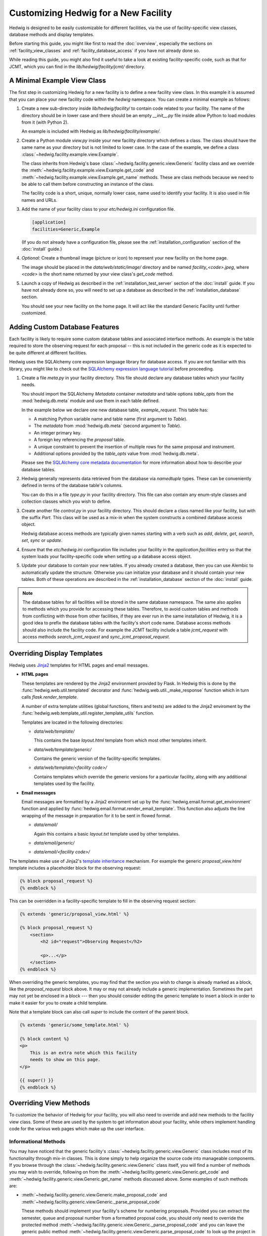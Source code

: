 Customizing Hedwig for a New Facility
=====================================

Hedwig is designed to be easily customizable for different facilities,
via the use of facility-specific view classes, database methods and
display templates.

Before starting this guide, you might like first to read the :doc:`overview`,
especially the sections on :ref:`facility_view_classes` and
:ref:`facility_database_access` if you have not already done so.

While reading this guide, you might also find it useful to take a look
at existing facility-specific code, such as that for JCMT, which you can
find in the `lib/hedwig/facility/jcmt/` directory.

A Minimal Example View Class
----------------------------

The first step in customizing Hedwig for a new facility is to define
a new facility view class.
In this example it is assumed that you can place your new facility
code within the `hedwig` namespace.
You can create a minimal example as follows:

#.  Create a new sub-directory inside `lib/hedwig/facility/` to contain
    code related to your facility.  The name of the directory should be
    in lower case and there should be an empty `__init__.py`
    file inside allow Python to load modules from it (with Python 2).

    An example is included with Hedwig as `lib/hedwig/facility/example/`.

#.  Create a Python module `view.py` inside your new facility directory
    which defines a class.  The class should have the same name as your
    directory but is not limited to lower case.  In the case of the
    example, we define a class :class:`~hedwig.facility.example.view.Example`.

    The class inherits from Hedwig's base
    :class:`~hedwig.facility.generic.view.Generic` facility class
    and we override the
    :meth:`~hedwig.facility.example.view.Example.get_code` and
    :meth:`~hedwig.facility.example.view.Example.get_name` methods.
    These are class methods because we need to be able to call them
    before constructing an instance of the class.

    The facility code is a short, unique, normally lower case, name used to
    identify your facility.  It is also used in file names and URLs.

    .. literalinclude:: /../lib/hedwig/facility/example/view.py
        :lines: 18-

#.  Add the name of your facility class to your `etc/hedwig.ini` configuration
    file.

    .. code-block:: ini

        [application]
        facilities=Generic,Example

    (If you do not already have a configuration file, please see the
    :ref:`installation_configuration` section of the :doc:`install` guide.)

#.  *Optional:* Create a thumbnail image (picture or icon) to represent
    your new facility on the home page.

    The image should be placed in the `data/web/static/image/` directory
    and be named `facility_<code>.jpeg`, where `<code>` is the short name
    returned by your view class's `get_code` method.

#.  Launch a copy of Hedwig as described in the
    :ref:`installation_test_server` section of the :doc:`install` guide.
    If you have not already done so, you will need to set up a database
    as described in the :ref:`installation_database` section.

    You should see your new facility on the home page.
    It will act like the standard Generic Facility until further customized.

Adding Custom Database Features
-------------------------------

Each facility is likely to require some custom database tables
and associated interface methods.
An example is the table required to store the observing request
for each proposal -- this is not included in the generic
code as it is expected to be quite different at different facilities.

Hedwig uses the SQLAlchemy core expression language library for database
access.  If you are not familiar with this library,
you might like to check out the
`SQLAlchemy expression language tutorial <http://docs.sqlalchemy.org/en/rel_1_0/core/tutorial.html>`_
before proceeding.

#.  Create a file `meta.py` in your facility directory.
    This file should declare any database tables which your facility needs.

    You should import the SQLAlchemy `Metadata` container `metadata`
    and table options `table_opts` from the
    :mod:`hedwig.db.meta` module and use them in each table defined.

    In the example below we declare one new database table, `example_request`.
    This table has:

    * A matching Python variable name and table name
      (first argument to `Table`).
    * The `metadata` from :mod:`hedwig.db.meta`
      (second argument to `Table`).
    * An integer primary key.
    * A foreign key referencing the `proposal` table.
    * A unique constraint to prevent the insertion of multiple rows
      for the same proposal and instrument.
    * Additional options provided by the `table_opts` value
      from :mod:`hedwig.db.meta`.

    .. literalinclude:: /../lib/hedwig/facility/example/meta.py
        :lines: 18-

    Please see the
    `SQLAlchemy core metadata documentation <http://docs.sqlalchemy.org/en/rel_1_0/core/metadata.html>`_
    for more information about how to describe your database tables.

#.  Hedwig generally represents data retrieved from the database
    via `namedtuple` types.  These can be conveniently defined
    in terms of the database table's columns.

    You can do this in a file `type.py` in your facility directory.
    This file can also contain any enum-style classes and collection
    classes which you wish to define.

    .. literalinclude:: /../lib/hedwig/facility/example/type.py
        :lines: 18-

#.  Create another file `control.py` in your facility directory.
    This should declare a class named like your facility, but with
    the suffix `Part`.  This class will be used as a mix-in when
    the system constructs a combined database access object.

    Hedwig database access methods are typically given names
    starting with a verb such as `add`, `delete`, `get`, `search`,
    `set`, `sync` or `update`.

    .. literalinclude:: /../lib/hedwig/facility/example/control.py
        :lines: 18-

#.  Ensure that the `etc/hedwig.ini` configuration file includes
    your facility in the `application.facilities` entry
    so that the system loads your facility-specific code
    when setting up a database access object.

#.  Update your database to contain your new tables.
    If you already created a database, then you can use
    Alembic to automatically update the structure.
    Otherwise you can initialize your database and it
    should contain your new tables.
    Both of these operations are described in the
    :ref:`installation_database` section of the :doc:`install` guide.

.. note::
    The database tables for all facilities will be stored in the
    same database namespace.  The same also applies to methods which
    you provide for accessing these tables.  Therefore, to avoid
    custom tables and methods from conflicting with those from
    other facilities, if they are ever run in the same installation
    of Hedwig, it is a good idea to prefix the database tables
    with the facility's short code name.  Database access methods
    should also include the facility code.  For example the JCMT
    facility include a table `jcmt_request` with access methods
    `search_jcmt_request` and `sync_jcmt_proposal_request`.

Overriding Display Templates
----------------------------

Hedwig uses `Jinja2 <http://jinja.pocoo.org/>`_ templates
for HTML pages and email messages.

* **HTML pages**

  These templates are rendered by the Jinja2 environment provided by Flask.
  In Hedwig this is done by the :func:`hedwig.web.util.templated` decorator
  and :func:`hedwig.web.util._make_response` function which in turn calls
  `flask.render_template`.

  A number of extra template utilities
  (global functions, filters and tests)
  are added to the Jinja2 enviroment by the
  :func:`hedwig.web.template_util.register_template_utils` function.

  Templates are located in the following directories:

  * `data/web/template/`

    This contains the base `layout.html` template from which most
    other templates inherit.

  * `data/web/template/generic/`

    Contains the generic version of the facility-specific templates.

  * `data/web/template/<facility code>/`

    Contains templates which override the generic versions for a
    particular facility, along with any additional templates used
    by the facility.

* **Email messages**

  Email messages are formatted by a Jinja2 enviroment set up by the
  :func:`hedwig.email.format.get_environment` function and applied by
  :func:`hedwig.email.format.render_email_template`.  This function also
  adjusts the line wrapping of the message in preparation for it to be
  sent in flowed format.

  * `data/email/`

    Again this contains a basic `layout.txt` template used by other templates.

  * `data/email/generic/`
  * `data/email/<facility code>/`

The templates make use of Jinja2's
`template inheritance <http://jinja.pocoo.org/docs/dev/templates/#template-inheritance>`_
mechanism.  For example the generic `proposal_view.html` template
includes a placeholder block for the observing request:

.. code-block:: html+jinja

    {% block proposal_request %}
    {% endblock %}

This can be overridden in a facility-specific template to fill
in the observing request section:

.. code-block:: html+jinja

    {% extends 'generic/proposal_view.html' %}

    {% block proposal_request %}
        <section>
            <h2 id="request">Observing Request</h2>

            <p>...</p>
        </section>
    {% endblock %}

When overriding the generic templates, you may find that the section you
wish to change is already marked as a block, like the `proposal_request`
block above.  It may or may not already include a generic implementation.
Sometimes the part may not yet be enclosed in a block --- then you should
consider editing the generic template to insert a block in order to make
it easier for you to create a child template.

Note that a template block can also call `super` to include the
content of the parent block.

.. code-block:: html+jinja

    {% extends 'generic/some_template.html' %}

    {% block content %}
    <p>
        This is an extra note which this facility
        needs to show on this page.
    </p>

    {{ super() }}
    {% endblock %}


Overriding View Methods
-----------------------

To customize the behavior of Hedwig for your facility,
you will also need to override and add new methods
to the facility view class.  Some of these are used by
the system to get information about your facility,
while others implement handling code for the
various web pages which make up the user interface.

Informational Methods
~~~~~~~~~~~~~~~~~~~~~

You may have noticed that the generic facility's
:class:`~hedwig.facility.generic.view.Generic` class
includes most of its functionality through mix-in classes.
This is done simply to help organize the source code
into manageable components.
If you browse through the
:class:`~hedwig.facility.generic.view.Generic` class
itself, you will find a number of methods you may
wish to override, following on from the
:meth:`~hedwig.facility.generic.view.Generic.get_code` and
:meth:`~hedwig.facility.generic.view.Generic.get_name` methods
discussed above.
Some examples of such methods are:

* :meth:`~hedwig.facility.generic.view.Generic.make_proposal_code` and
  :meth:`~hedwig.facility.generic.view.Generic._parse_proposal_code`

  These methods should implement your facility's scheme for numbering
  proposals.
  Provided you can extract the semester, queue and proposal number
  from a formatted proposal code, you should only
  need to override the protected method
  :meth:`~hedwig.facility.generic.view.Generic._parse_proposal_code`
  and you can leave the generic public method
  :meth:`~hedwig.facility.generic.view.Generic.parse_proposal_code`
  to look up the project in the database.
  If this is not possible you may have to override the
  :meth:`~hedwig.facility.generic.view.Generic.parse_proposal_code`
  method itself.

* :meth:`~hedwig.facility.generic.view.Generic.make_archive_search_url`

  If your facility has a data archive which can be searched by sky coordinates,
  you can override this method to provide a routine capable of producing
  a suitable URL.

* :meth:`~hedwig.facility.generic.view.Generic.make_proposal_info_urls`

  This can be used to make a list of URLs related to previous proposals,
  for example search your archive for observations for a given project,
  or to see the project's details in any online tracking system you may have.

* :meth:`~hedwig.facility.generic.view.Generic.calculate_overall_rating`

  During the review process, the reviewers may enter numerical ratings
  for each proposal.
  This method should implement your facility's algorithm for combining
  these ratings into a single overall rating for each proposal.

* :meth:`~hedwig.facility.generic.view.Generic.calculate_affiliation_assignment`

  This method should implement your rules for determining the affiliation
  of a proposal based on the affiliations of its members.

Web Interface Handling Methods
~~~~~~~~~~~~~~~~~~~~~~~~~~~~~~

The majority of the methods defined in the facility view class are
used to handle requests made to the web interface.
These methods are attached to routes by the
:func:`hedwig.web.blueprint.facility.create_facility_blueprint`
function.
Each view function accepts a number of arguments,
such as the database access object,
information from the URL path and query parameters,
and information from an HTML form, if the request was a POST.
If the route is associated with a Jinja2 template,
then the view function should return the context dictionary
to be used to render the template.

For example, the
:class:`~hedwig.facility.generic.view_proposal.GenericProposal`
mix-in which forms part of the
:class:`~hedwig.facility.generic.view.Generic`
view class includes a method
:meth:`~hedwig.facility.generic.view_proposal.GenericProposal.view_proposal_view`
which is used to show a complete proposal.
This method creates an initial context dictionary and then
calls an additional private method
:meth:`~hedwig.facility.generic.view_proposal.GenericProposal._view_proposal_extra`
to gather more information.
Here is an abbreviated version of these methods:

.. code-block:: python

    @with_proposal(permission='view')
    def view_proposal_view(self, db, proposal, can, args):
        ctx = {
            'title': proposal.title,
        }

        ctx.update(self._view_proposal_extra(db, proposal))

        return ctx

    def _view_proposal_extra(self, db, proposal):
        proposal_text = db.get_all_proposal_text(proposal.id)

        extra = {
            'abstract': proposal_text.get(TextRole.ABSTRACT, None),
        }

        return extra

To extend this for another facility we need only override the
:meth:`~hedwig.facility.generic.view_proposal.GenericProposal._view_proposal_extra`
private method, for example:

.. code-block:: python

    def _view_proposal_extra(self, db, proposal):
        ctx = super(Example, self)._view_proposal_extra(db, proposal)

        requests = db.search_example_request(proposal.id)

        ctx.update({
            'example_requests': requests.values(),
        })

        return ctx

This example illustrates how we can get the "extra" context
from the superclass (normally the
:class:`~hedwig.facility.generic.view.Generic` facility),
when it is appropriate to do so,
and add additional information to it.
You will probably encounter this pattern of methods in
several places within Hedwig.
As with overriding templates, where this mechanism
is already established, you can use it to easily extend
the system's functionality.
Otherwise, you should consider breaking up the appropriate
method into a public (fixed) part and protected part (for overriding)
so that you can add facility-specific behavior without
having to re-implement the whole view function.

The above example also includes the
:func:`hedwig.view.util.with_proposal` decorator.
This is a convenience routine which intercepts the
`db` and `proposal_id` arguments and fetches the proposal from the database.
It then gets the current authorization object ("`can`") for the proposal
and checks that the user has the specified permission.
The decorated function is then called with the `db` object, `proposal`
(in place of the `proposal_id`), "`can`" authorization object
(as an additional argument) and any remaining arguments.

How Hedwig Configures Facilities
--------------------------------

This section gives description of how Hedwig loads facility-specific
code and sets up the web application.

The web application is constructed by
:func:`hedwig.web.app.create_web_app`
which in turn uses the
:func:`~hedwig.config.get_database` and
:func:`~hedwig.config.get_facilities`
functions from the :mod:`hedwig.config` module
to obtain the necessary information before calling
:func:`~hedwig.web.blueprint.facility.create_facility_blueprint`.

#.  :func:`~hedwig.config.get_database` uses a private function
    :func:`~hedwig.config._get_db_class` which reads the list of facilities
    from the configuration file.

    See also the :ref:`facility_database_access` section of the
    :doc:`overview` for an introduction to this process.

    * If the facility is given with a complete package and class name
      then the function tries to load `meta` and `control` modules
      from the same package.

      For example if the facility class was `mypackage.view.MyFacility`,
      we would try to import modules `mypackage.meta` and `mypackage.control`.

    * If the facility is given as a plain class name, it is assumed to
      be located in a module `hedwig.facility.<lower case name>.view`.
      We try to import modules `hedwig.facility.<lower case name>.meta`
      and `hedwig.facility.<lower case name>.control`.

    * Importing the `meta` module will cause the database table information
      to be associated with the `metadata` object in
      :mod:`hedwig.db.meta`.

    * A class `<facility name>Part` is loaded from the `control`
      module and used as part of the dynamically-generated
      `CombinedDatabase` class.

    * Finally an instance of the `CombinedDatabase` class is
      constructed, using the SQLAlchemy engine object
      prepared by :func:`hedwig.db.engine.get_engine`.

#.  :func:`~hedwig.config.get_facilities` gets a list of facility
    classes with the assistance of the private function
    :func:`~hedwig.config._import_class`.

    See also the :ref:`facility_view_classes` section of the
    :doc:`overview` for an introduction to this process.

    * If a complete package and class name is provided then that
      class is loaded.

    * Otherwise if a plain class name is given, it is loaded from the
      module `hedwig.facility.<lower case name>.view`.

#.  The :func:`hedwig.web.app.create_web_app` function now has a database
    control object and list of facility classes.
    It can then go ahead and construct an instance of each
    facility class as follows:

    * It obtains the facility's code using the
      class method :meth:`~hedwig.facility.generic.view.Generic.get_code`.

    * It calls the database's
      :meth:`~hedwig.db.part.proposal.ProposalPart.ensure_facility`
      method to get the facility identifier.
      This is a unique integer used within the database to refer to the
      facility.
      If the facility code was not found, this database method
      adds it to the database and returns the newly-assigned
      identifying number.

    * The facility identifier is passed to the facility class constructor
      which records it as the `id_` attribute.
      Therefore within a facility method, the identifier can always
      be obtained from `self.id_`.

#.  A :class:`~hedwig.type.simple.FacilityInfo` instance,
    with the constructed facility view object stored in the
    `view` attribute, is added to the `facilities` ordered dictionary.
    This is used by some of the other blueprints --- for example the
    "home" blueprint uses it to show each of the facilities on the
    home page.

#.  :func:`~hedwig.web.blueprint.facility.create_facility_blueprint`
    is then passed the facility view object in order to create
    a Flask blueprint which will be registered in the application
    with an URL prefix containing the facility code.

    * An additional template context parameter `facility_name` is
      set up using the value returned by the
      :meth:`~hedwig.facility.generic.view.Generic.get_name` method.

    * All of the fixed facility routes are registered with the
      blueprint, using functions which invoke the methods of the
      view object.

    * The facility's
      :meth:`~hedwig.facility.generic.view.Generic.get_calculator_classes`
      method is used to get a tuple of calculator classes.

      * For each calculator,
        :meth:`~hedwig.view.calculator.BaseCalculator.get_code`
        is called to get the short code name.
        This is converted to an identifier using
        :meth:`~hedwig.db.part.calculator.CalculatorPart.ensure_calculator`
        and then the calculator can be constructed,
        giving the facility view object and calculator identifier.

      * Calculator routes are then registered with the blueprint.

      * A default redirect route is added for the calculator's first mode,
        allowing links to be created to the calculator without
        specifying a mode.

    * The facility's
      :meth:`~hedwig.facility.generic.view.Generic.get_target_tool_classes`
      method is used to get a tuple of target tool classes.

      * As for calculators, for each tool the code is obtained from the
        :meth:`~hedwig.view.tool.BaseTargetTool.get_code` method.
        There are currently no tool identifiers since no database
        tables refer to target tools --- a placeholder tool identifier
        of 0 is passed to the tool constructor along with the facility
        view object.

      * Various routes for each target tool are registered.

      * The target tool's
        :meth:`~hedwig.view.tool.BaseTargetTool.get_custom_routes`
        method is called to determine whether it has any additional
        routes which should be registered with the blueprint.

Adding Calculators
------------------

A "calculator" is a class which can perform any kind of calculation
relevant for the preparation of proposals.
These are typically integration time calculators,
used to estimate the time required for an observation,
but in principle other types of calculators can be added.

The calculator class is often just a type of "wrapper" which
interfaces an existing Python package with the Hedwig calculation system.
The existing package would already implement the required numerical
routines but would not want to be contain Hedwig-specific functionality.
Even if you are creating an entirely new calculator,
you should consider structuring your calculator in this way
because it will make it easy for you to use the separate
calculation package from other code unrelated to Hedwig.

Calculators have the following properties:

* A proposal needs to record the exact input and ouput of the calculator
  as it was at the time the proposal was prepared.
  Therefore calculations, including their results,
  are stored in the `calculation` database table.

  The input and output values of each calculation are stored
  as JSON-encoded dictionaries using a custom
  database columm class :class:`~hedwig.db.type.JSONEncoded`.

* A calculator can have several modes of operation.
  The first defined mode is considerered to be the "default"
  mode and will be the mode accessed by an URL which omits the mode code.
  The calculator should be able to convert calculations between
  its different modes.  For example if an integration time calculator has
  "time" (as a function of sensitivity) and
  "sensitivity" (as a function of time) modes,
  it should be able to convert a "sensitivity" calculation
  to a "time" calculation by taking the output sensitivity
  and making it an input to the "time" calculation.

* A calculator must have a (integer) version number
  which will be saved in the `calculation` table with any
  calculations attached to proposals.
  It must support the following version-specific operations:

  * Getting a list of input parameters for any version of the calculator.
    This is necessary for proposals to know how to format the inputs
    of calculations saved with a previous version.

  * Converting a set of input parameters from any version into a
    set of inputs usable with the current version.
    This is used whenever someone tries to re-open a saved
    calculation.

  * Getting a list of output parameters for any version.
    Again this is so that a calculation can be formatted for display
    on a proposal.

* The calculator should also be able to determine the version
  of the underlying calculation code.
  When the calculations are performed by a separate Python module,
  this can be the version (string) of that module.

When you are ready to start implementing a new calculator
class for Hedwig, you can begin as follows:

#.  Add a new module to your facility directory which implements
    a class derived from the
    :class:`hedwig.view.calculator.BaseCalculator` class.

#.  Import your calculator class in your facility's `view` module
    and add it to the tuple returned by your
    :meth:`~hedwig.facility.generic.view.Generic.get_calculator_classes`
    method.

#.  Override the :meth:`~hedwig.view.calculator.BaseCalculator.get_code`
    method so that it returns a short code name which will be unique
    in all facilities which may use the calculator.

    Also override :meth:`~hedwig.facility.example.calculator_example.ExampleCalculator.get_name`
    to return the calculator's name for display purposes and define
    an integer class `version` attribute.

#.  Define the modes implemented by your calculator.
    Each mode needs:

    * An integer identifier.
    * A short unique code name.
    * A display name.

    A calculator class will normally define "constant" variables
    for the mode identifiers.
    It must then define a class variable `modes` which is an
    ordered dictionary mapping mode identifiers to
    :class:`~hedwig.type.simple.CalculatorMode` tuples
    containing the code and name.  For example:

    .. code-block:: python

        class AnotherExampleCalculator(BaseCalculator):
            TIME = 1
            SENSITIVITY = 2

            modes = OrderedDict((
                (TIME, CalculatorMode(
                    'time',
                    'Time for given sensitivity')),
                (SENSITIVITY, CalculatorMode(
                    'sensitivity',
                    'Sensitivity for given time')),
            ))

            version = 1

#.  Next you will need to define the inputs and outputs of your
    calculator.  Each of these values is specified by a
    :class:`~hedwig.type.simple.CalculatorValue` tuple.

    The inputs and outputs are defined by implementing the methods
    :meth:`~hedwig.facility.example.calculator_example.ExampleCalculator.get_inputs` and
    :meth:`~hedwig.facility.example.calculator_example.ExampleCalculator.get_outputs`.
    Both of these take the calculator mode and version as
    arguments and return a list of values.
    In the case of the input values, this list should be an instance of
    :class:`~hedwig.type.misc.SectionedList`
    because the `calculator_base.html` template displays the section
    names as separators between parts of the HTML form.
    This class may also make it easier to constuct the
    input value list for different versions/modes of a calculator.
    However if you override the whole `calculator_input_list` template block
    then a :class:`~hedwig.type.misc.SectionedList` is not required
    and the standard list type can be used.

#.  Completing the calculator class involves overriding several more
    methods in order to implement your calculator's functionality.
    Please take a look at the source code for the
    :class:`~hedwig.view.calculator.BaseCalculator` and
    :class:`~hedwig.facility.example.calculator_example.ExampleCalculator`
    classes.

    The main view handling method is
    :meth:`hedwig.view.calculator.BaseCalculator.view`
    and this is intended to be used for most calculators.
    It calls other calculator methods which implement the
    functionality which is expected to change for different calculators.
    It is therefore recommended that you do not override the
    :meth:`~hedwig.view.calculator.BaseCalculator.view`
    method unless you are writing an unusual type of
    calculator for which it is not appropriate.

    Methods which you are likely to wish to customize include:

    :meth:`~hedwig.facility.example.calculator_example.ExampleCalculator.get_calc_version`
        This returns the version (string) of the underlying calculation
        routine.  This is just used for information in order to allow
        users to identify the version of a calculator which produced
        a given result.

        This should not be confused with the `version` attribute which
        controls the version of the interface with Hedwig --- i.e.
        the list of input and output values for a given mode and version.

    :meth:`~hedwig.facility.example.calculator_example.ExampleCalculator.get_default_input`
        This should return sensible default input parameters for any mode.

    :meth:`~hedwig.facility.example.calculator_example.ExampleCalculator.convert_input_mode`
        Adjusts the input parameters when changing mode.

    :meth:`~hedwig.facility.example.calculator_example.ExampleCalculator.convert_input_version`
        Converts the input parameters for any given version of the calculator
        so that they will work with the current version.

    :meth:`~hedwig.facility.example.calculator_example.ExampleCalculator.parse_input`
        Parses values retrieved from the input form.

        This is separate from the
        :meth:`~hedwig.view.calculator.BaseCalculator.get_form_input`
        method, which you may not need to override,
        in order to improve handing of invalid input.

    :meth:`~hedwig.facility.example.calculator_example.ExampleCalculator.__call__`
        Performs the actual calcuation, returning a
        :class:`~hedwig.type.simple.CalculatorResult` tuple.

#.  Finally you will probably need to customize the HTML
    template used for your calculator.
    Your template should be named `calculator_<calculator code>.html` and
    located in your facility's template directory.
    Most calculator templates will extend the
    `generic/calculator_base.html` template which contains a large number of
    inheritance blocks for easy customization.

    Here is the template for the example calculator which adds
    sections to display additional information from the
    `extra` component of the :class:`~hedwig.type.simple.CalculatorResult`.

    .. literalinclude:: /../data/web/template/example/calculator_example.html
        :language: html+jinja

Adding Target Tools
-------------------

A "target tool" is a class which can perform some kind of analysis
of one or more observing target positions.
One target tool --- the "Clash Tool"
(implemented in the :class:`~hedwig.facility.generic.tool_clash.ClashTool`
class) is integrated with Hedwig.
It queries the coverage regions stored in the `moc`, `moc_cell`
and `moc_fits` database tables and managed through the
facility administrative interface.
Properties of target tools are:

* We are generally only interested in the current analysis of the
  target positions from the most recent version of the tool
  and its associated data.
  Therefore tool results are currently not stored in the database.
  If it ever becomes necessary for a proposal author to refer to exact
  results from a target tool, or if a target tool becomes
  computationally expensive to run, then we will need to add
  database structures to allow target tool results to be saved.

* Target tools can be run on a single target specified by the user,
  or applied to a list of targets retrieved from a proposal
  or uploaded by a user.
  These comprise the three operational modes of a target tool:
  "single", "proposal" and "upload".

* In general target tools are simpler than calculators as they
  do not deal with storing results and tracking version information.
  However it is not anticipated that their output will fit into a
  common structure --- each tool will likely need a
  completely different HTML template, at least for the output block.

If you would like to implement a new target tool for use with
Hedwig, you can get started as follows:

#.  Add a new module to your facility directory which implements
    a class derived from the
    :class:`hedwig.view.tool.BaseTargetTool` class.
    If your new target tool is intended to be more generally
    useful, you might wish to consider adding it to Hedwig's
    generic facility instead.

#.  Import your target tool class in your facility's `view` module
    and add it to the tuple returned by your
    :meth:`~hedwig.facility.generic.view.Generic.get_target_tool_classes`
    method.

#.  Override the :meth:`~hedwig.view.tool.BaseTargetTool.get_code`
    method so that it returns a short code name which will be unique
    in all facilities which may use the target tool.

    Also override :meth:`~hedwig.view.tool.BaseTargetTool.get_name`
    to provide the name of the target tool and
    :meth:`~hedwig.view.tool.BaseTargetTool.get_default_facility_code`
    if you intend it to be used by multiple facilities.

#.  Provide an implementation of the main target analysis method
    :meth:`~hedwig.view.tool.BaseTargetTool._view_any_mode`.
    By default this will be called with a list of target objects
    for all of the target tool's modes (single target, uploaded list
    and proposal-based).

    If you need to implement different behavior in different modes,
    you can instead override the
    :meth:`~hedwig.view.tool.BaseTargetTool._view_single`,
    :meth:`~hedwig.view.tool.BaseTargetTool._view_upload` and
    :meth:`~hedwig.view.tool.BaseTargetTool._view_proposal`
    methods directly.

    Any of these view methods returns a dictionary which is
    used to update the template context.
    You can add any output from your target tool,
    any additional information you wish to display on the
    target tool's web pages
    and override existing entries such as the
    `message` indicating errors with the user input and the
    `run_button` text used for the form's submit button.

#.  Take a look at the source code of the
    :class:`~hedwig.view.tool.BaseTargetTool` and
    :class:`~hedwig.facility.generic.tool_clash.ClashTool`
    (as an example)
    classes in case there are any other methods you would
    like to override.

#.  You will need to provide an HTML template to display your
    target tool's output.  This should be named
    `tool_<tool code>.html` and be located in the facility's
    template directory.
    The template should almost always inherit from the
    `generic/tool_base.html` template which provides the
    input form for single targets and target list uploads.

    Here is a simple example target tool HTML template.
    Note that we check whether we have output to display --- the
    base template calls this block in either case, because
    there may be fixed information we wish to show.
    Here we check if some output, assumed to be stored in the
    template context value `tool_output`, is `None`.
    The view function would need to ensure that it sets
    this value to `None` if called without a list of target
    objects to analyze.

    .. code-block:: html+jinja

        {% extends 'generic/tool_base.html' %}

        {% block tool_output %}
            {% if tool_output is not none %}
                <p>Target tool output here...</p>
            {% endif %}
        {% endblock %}

#.  If necessary for your target tool, you can add custom routes
    by overriding the
    :meth:`~hedwig.view.tool.BaseTargetTool.get_custom_routes`
    method and writing the appropriate view functions and HTML templates.
